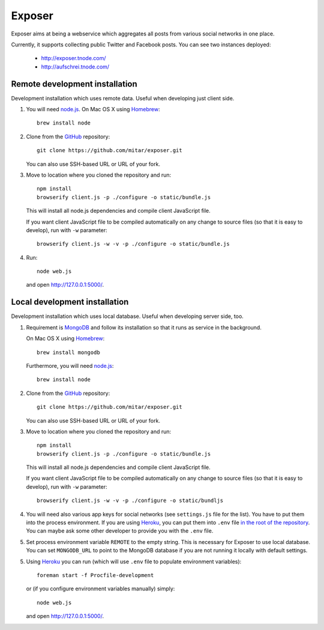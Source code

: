 Exposer
=======

Exposer aims at being a webservice which aggregates all posts from various social networks in one place.

Currently, it supports collecting public Twitter and Facebook posts. You can see two instances deployed:

 * http://exposer.tnode.com/
 * http://aufschrei.tnode.com/

Remote development installation
-------------------------------

Development installation which uses remote data. Useful when developing just client side.

1. You will need `node.js`_. On Mac OS X using Homebrew_::

    brew install node

2. Clone from the GitHub_ repository::

    git clone https://github.com/mitar/exposer.git

   You can also use SSH-based URL or URL of your fork.

3. Move to location where you cloned the repository and run::

    npm install
    browserify client.js -p ./configure -o static/bundle.js

   This will install all node.js dependencies and compile client JavaScript file.

   If you want client JavaScript file to be compiled automatically on any change to source files (so that it is easy
   to develop), run with ``-w`` parameter::

    browserify client.js -w -v -p ./configure -o static/bundle.js

4. Run::

    node web.js

   and open http://127.0.0.1:5000/.

Local development installation
------------------------------

Development installation which uses local database. Useful when developing server side, too.

1. Requirement is MongoDB_ and follow its installation so
   that it runs as service in the background.

   On Mac OS X using Homebrew_::

    brew install mongodb

   Furthermore, you will need `node.js`_::

    brew install node

2. Clone from the GitHub_ repository::

    git clone https://github.com/mitar/exposer.git

   You can also use SSH-based URL or URL of your fork.

3. Move to location where you cloned the repository and run::

    npm install
    browserify client.js -p ./configure -o static/bundle.js

   This will install all node.js dependencies and compile client JavaScript file.

   If you want client JavaScript file to be compiled automatically on any change to source files (so that it is easy
   to develop), run with ``-w`` parameter::

    browserify client.js -w -v -p ./configure -o static/bundljs

4. You will need also various app keys for social networks (see ``settings.js`` file for the list). You have to
   put them into the process environment. If you are using Heroku_, you can put them into ``.env``
   file `in the root of the repository`_. You can maybe ask some other developer to provide you with the ``.env`` file.

5. Set process environment variable ``REMOTE`` to the empty string. This is necessary for Exposer to use local database.
   You can set ``MONGODB_URL`` to point to the MongoDB database if you are not running it locally with default settings.

5. Using Heroku_ you can run (which will use ``.env`` file to populate environment variables)::

    foreman start -f Procfile-development

   or (if you configure environment variables manually) simply::

    node web.js

   and open http://127.0.0.1:5000/.

.. _MongoDB: http://www.mongodb.org/
.. _Homebrew: http://mxcl.github.com/homebrew/
.. _node.js: http://nodejs.org/
.. _GitHub: https://github.com/
.. _Heroku: http://heroku.com/
.. _in the root of the repository: https://devcenter.heroku.com/articles/procfile#setting-local-environment-variables
